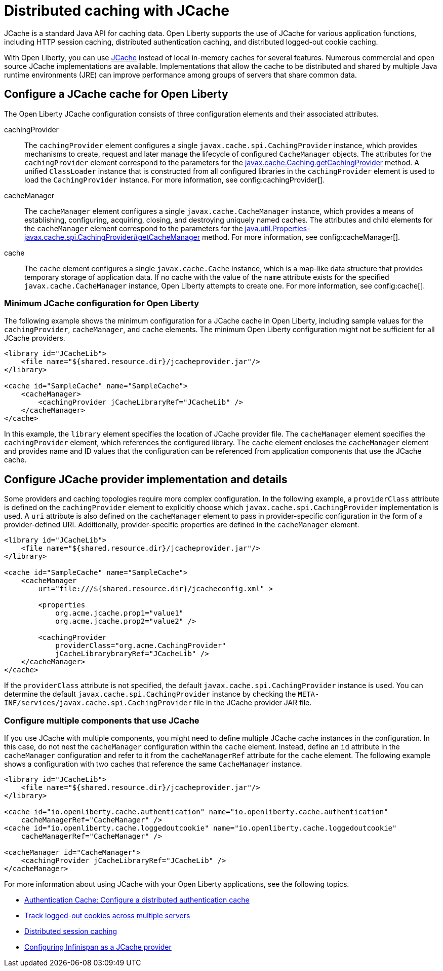 // Copyright (c) 2022 IBM Corporation and others.
// Licensed under Creative Commons Attribution-NoDerivatives
// 4.0 International (CC BY-ND 4.0)
//   https://creativecommons.org/licenses/by-nd/4.0/
//
// Contributors:
//     IBM Corporation
//
:page-description:
:seo-title: Distributed caching with JCache on Open Liberty
:seo-description: JCache is a standard Java API for caching data. Open Liberty supports the use of JCache for various application functions, including HTTP session caching, distributed authentication caching and distributed logged-out cookie caching.
:page-layout: general-reference
:page-type: general
= Distributed caching with JCache

JCache is a standard Java API for caching data. Open Liberty supports the use of JCache for various application functions, including HTTP session caching, distributed authentication caching, and distributed logged-out cookie caching.

With Open Liberty, you can use https://github.com/jsr107/jsr107spec[JCache] instead of local in-memory caches for several features. Numerous commercial and open source JCache implementations are available. Implementations that allow the cache to be distributed and shared by multiple Java runtime environments (JRE) can improve performance among groups of servers that share common data.

== Configure a JCache cache for Open Liberty

The Open Liberty JCache configuration consists of three configuration elements and their associated attributes.

cachingProvider::
The `cachingProvider` element configures a single `javax.cache.spi.CachingProvider` instance, which provides mechanisms to create, request and later manage the lifecycle of configured `CacheManager` objects. The attributes for the `cachingProvider` element correspond to the parameters for the https://javadoc.io/static/javax.cache/cache-api/1.1.1/javax/cache/Caching.html#getCachingProvider-java.lang.String-java.lang.ClassLoader[javax.cache.Caching.getCachingProvider] method. A unified `ClassLoader` instance that is constructed from all configured libraries in the `cachingProvider` element is used to load the `CachingProvider` instance. For more information, see config:cachingProvider[].

cacheManager::
The `cacheManager` element configures a single `javax.cache.CacheManager` instance, which provides a means of establishing, configuring, acquiring, closing, and destroying uniquely named caches. The attributes and child elements for the `cacheManager` element correspond to the parameters for the https://javadoc.io/static/javax.cache/cache-api/1.1.1/javax/cache/spi/CachingProvider.html#getCacheManager-java.net.URI-java.lang.ClassLoader-[java.util.Properties-javax.cache.spi.CachingProvider#getCacheManager] method. For more information, see config:cacheManager[].

cache::
The `cache` element configures a single `javax.cache.Cache` instance, which is a map-like data structure that provides temporary storage of application data. If no cache with the value of the `name` attribute exists for the specified `javax.cache.CacheManager` instance, Open Liberty attempts to create one. For more information, see config:cache[].

=== Minimum JCache configuration for Open Liberty

The following example shows the minimum configuration for a JCache cache in Open Liberty, including sample values for the `cachingProvider`, `cacheManager`, and `cache` elements. The minimum Open Liberty configuration might not be sufficient for all JCache providers.

[source,xml]
----
<library id="JCacheLib">
    <file name="${shared.resource.dir}/jcacheprovider.jar"/>
</library>

<cache id="SampleCache" name="SampleCache">
    <cacheManager>
        <cachingProvider jCacheLibraryRef="JCacheLib" />
    </cacheManager>
</cache>
----

In this example, the `library` element specifies the location of JCache provider file. The `cacheManager` element specifies the `cachingProvider` element, which references the configured library. The `cache` element encloses the `cacheManager` element and provides name and ID values that the configuration can be referenced from application components that use the JCache cache.

== Configure JCache provider implementation and details

Some providers and caching topologies require more complex configuration. In the following example, a `providerClass` attribute is defined on the `cachingProvider` element to explicitly choose which `javax.cache.spi.CachingProvider` implementation is used. A `uri` attribute is also defined on the `cacheManager` element to pass in provider-specific configuration in the form of a provider-defined URI. Additionally, provider-specific properties are defined in the `cacheManager` element.

[source,xml]
----
<library id="JCacheLib">
    <file name="${shared.resource.dir}/jcacheprovider.jar"/>
</library>

<cache id="SampleCache" name="SampleCache">
    <cacheManager
        uri="file:///${shared.resource.dir}/jcacheconfig.xml" >

        <properties
            org.acme.jcache.prop1="value1"
            org.acme.jcache.prop2="value2" />

        <cachingProvider
            providerClass="org.acme.CachingProvider"
            jCacheLibrarybraryRef="JCacheLib" />
    </cacheManager>
</cache>
----

If the `providerClass` attribute is not specified, the default `javax.cache.spi.CachingProvider` instance is used. You can determine the default `javax.cache.spi.CachingProvider` instance by checking the `META-INF/services/javax.cache.spi.CachingProvider` file in the JCache provider JAR file.

=== Configure multiple components that use JCache

If you use JCache with multiple components, you might need to define multiple JCache cache instances in the configuration. In this case, do not nest the `cacheManager` configuration within the `cache` element. Instead, define an `id` attribute in the `cacheManager` configuration and refer to it from the `cacheManagerRef` attribute for the `cache` element. The following example shows a configuration with two caches that reference the same `CacheManager` instance.

[source,xml]
----
<library id="JCacheLib">
    <file name="${shared.resource.dir}/jcacheprovider.jar"/>
</library>

<cache id="io.openliberty.cache.authentication" name="io.openliberty.cache.authentication"
    cacheManagerRef="CacheManager" />
<cache id="io.openliberty.cache.loggedoutcookie" name="io.openliberty.cache.loggedoutcookie"
    cacheManagerRef="CacheManager" />

<cacheManager id="CacheManager">
    <cachingProvider jCacheLibraryRef="JCacheLib" />
</cacheManager>
----

For more information about using JCache with your Open Liberty applications, see the following topics.

- xref:authentication-cache.adoc#dist[Authentication Cache: Configure a distributed authentication cache]
- xref:track-loggedout-sso.adoc#dist[Track logged-out cookies across multiple servers]
- xref:distributed-session-caching.adoc[Distributed session caching]
- xref:configuring-infinispan-support.adoc[Configuring Infinispan as a JCache provider]
